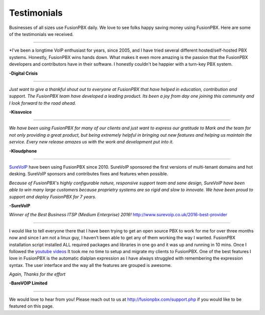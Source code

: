 ############
Testimonials
############


.. image:: ../_static/images/logo.png
        :width: 130pt
        :align: center
        :height: 76.5pt


Businesses of all sizes use FusionPBX daily.  We love to see folks happy saving money using FusionPBX.  Here are some of the testimonials we received.

------------

*I've been a longtime VoIP enthusiast for years, since 2005, and I have tried several different hosted/self-hosted PBX systems. Honestly, FusionPBX wins hands down. What makes it even more amazing is the passion that the FusionPBX developers and contributors have in their software. I honestly couldn't be happier with a turn-key PBX system.

**-Digital Crisis**

------------

*Just want to give a thankful shout out to everyone at FusionPBX that have helped in education, contribution and support. The FusionPBX team have developed a leading product. Its been a joy from day one joining this community and I look forward to the road ahead.*

**-Kissvoice**

------------


*We have been using FusionPBX for many of our clients and just want to express our gratitude to Mark and the team for not only providing a great product, but being extremely helpful in bringing out new features and helping us maintain the service. Every new release amazes us with the work  and development put into it.*

 

**-Kloudphone**
 
 
------------


`SureVoIP <https://www.surevoip.co.uk>`_ have been using FusionPBX since 2010. SureVoIP sponsored the first versions of multi-tenant domains and hot desking. SureVoIP sponsors and contributes fixes and features when possible. 

*Because of FusionPBX's highly configurable nature, responsive support team and sane design, SureVoIP have been able to win many large customers because proprietry systems are so rigid and slow to innovate. We have been proud to support and deploy FusionPBX for 7 years.*

 
**-SureVoIP**

*Winner of the Best Business ITSP (Medium Enterprise) 2016!*
http://www.surevoip.co.uk/2016-best-provider


------------

I would like to tell everyone there that I have been trying to get an open source PBX to work for me for over three months now and since I am not a linux guy, I haven’t been able to get any of them working the way I wanted. FusionPBX installation script installed ALL required packages and libraries in one go and it was up and running in 10 mins. Once I followed the `youtube videos <https://www.youtube.com/fusionpbx>`_ It took me no time to setup and migrate my clients to FusionPBX. One of the best features I love in FusionPBX is the automatic dialplan expression as I have always struggled with remembering the expression syntax. The user interface and the way all the features are grouped is awesome.

*Again, Thanks for the effort*


**-BareVOIP Limited**


------------

We would love to hear from you!  Please reach out to us at http://fusionpbx.com/support.php if you would like to be featured on this page. 
